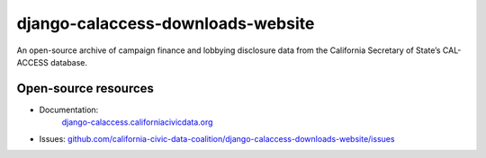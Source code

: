 django-calaccess-downloads-website
==================================

An open-source archive of campaign finance and lobbying disclosure data from the California Secretary of State’s CAL-ACCESS database.

Open-source resources
---------------------

- Documentation:
   `django-calaccess.californiacivicdata.org <http://django-calaccess.californiacivicdata.org>`__
- Issues: `github.com/california-civic-data-coalition/django-calaccess-downloads-website/issues <https://github.com/california-civic-data-coalition/django-calaccess-downloads-website/issues>`_
